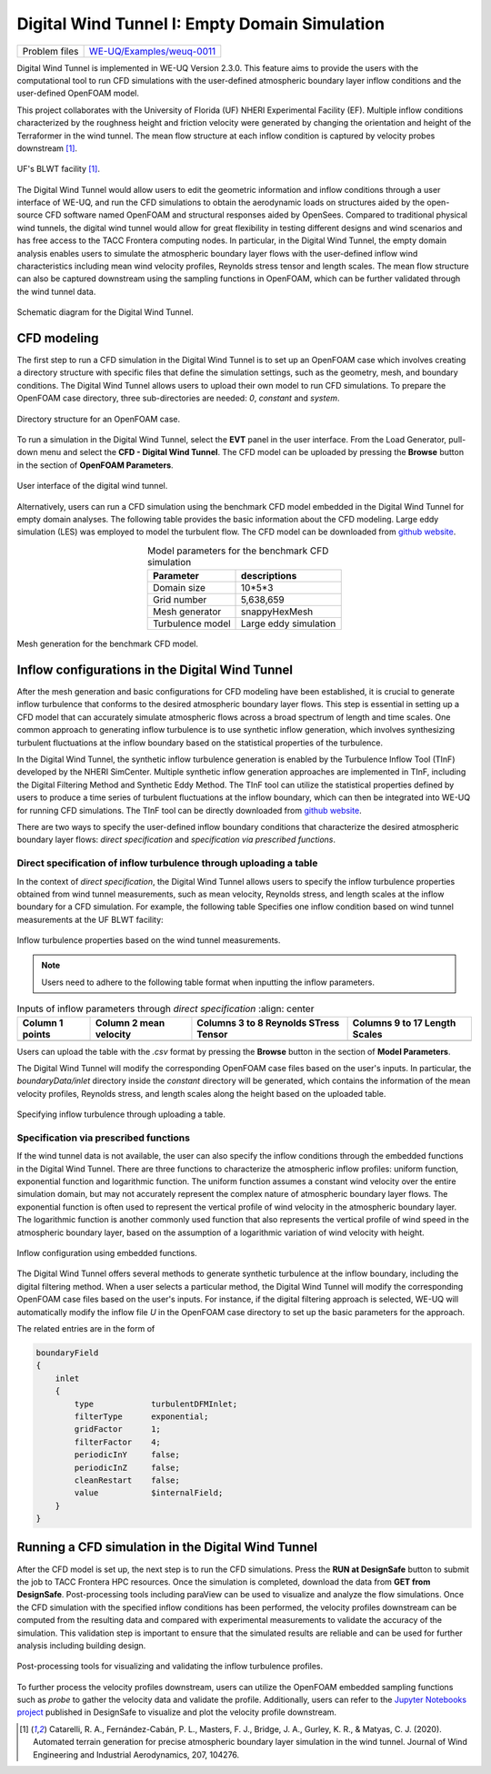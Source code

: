 .. _weuq-0011:

Digital Wind Tunnel I: Empty Domain Simulation 
===================

+----------------+-----------------------------------------------------------------------------------------------------------+
| Problem files  | `WE-UQ/Examples/weuq-0011 <https://github.com/NHERI-SimCenter/WE-UQ/tree/master/Examples//weuq-0011//>`_  |
+----------------+-----------------------------------------------------------------------------------------------------------+


Digital Wind Tunnel is implemented in WE-UQ Version 2.3.0. This feature aims to provide the users with the computational tool to run CFD simulations with the user-defined atmospheric boundary layer inflow conditions and the user-defined OpenFOAM model.

This project collaborates with the University of Florida (UF) NHERI Experimental Facility (EF). Multiple inflow conditions characterized by the roughness height and friction velocity were generated by changing the orientation and height of the Terraformer in the wind tunnel. The mean flow structure at each inflow condition is captured by velocity probes downstream [#Catarelli2020]_. 

.. figure:: figures/UFWindTunnel.png
   :align: center
   :alt: Schematic diagram of a wind tunnel configuration, showing the components aligned in the direction of airflow. From left to right, labels indicate a fan bank, screens, and a honeycomb structure at the inlet, followed by a terraformer section, a development section, and finally the test section featuring a circular object. The diagram includes dimensions with a total tunnel length of 29,500 mm, test section width of 6,000 mm, and height of 3,000 mm. The flow direction is indicated as positive x, aligning with the axis and reference origin labeled on the diagram.
   :width: 600
   :figclass: align-center

   UF's BLWT facility [#Catarelli2020]_.

The Digital Wind Tunnel would allow users to edit the geometric information and inflow conditions through a user interface of WE-UQ, and run the CFD simulations to obtain the aerodynamic loads on structures aided by the open-source CFD software named OpenFOAM and structural responses aided by OpenSees. Compared to traditional physical wind tunnels, the digital wind tunnel would allow for great flexibility in testing different designs and wind scenarios and has free access to the TACC Frontera computing nodes. In particular, in the Digital Wind Tunnel, the empty domain analysis enables users to simulate the atmospheric boundary layer flows with the user-defined inflow wind characteristics including mean wind velocity profiles, Reynolds stress tensor and length scales. The mean flow structure can also be captured downstream using the sampling functions in OpenFOAM, which can be further validated through the wind tunnel data.

.. figure:: figures/DWTsketch.png
   :align: center
   :alt: Illustration showing a zoomed-in section of a material with a complex internal structure. The top part of the image displays an enlarged schematic view of the material's weave pattern within a highlighted yellow outline, suggesting a detailed analysis or focus on the fine structure. Below, the material appears as a three-dimensional rectangular block with a chaotic mix of red and brown elements within, representing the microscopic composition or perhaps the flow of particles or fibers within the material. A curved arrow connecting the two parts indicates a relationship between the macro view and the micro view of the material's internal makeup.
   :width: 600
   :figclass: align-center

   Schematic diagram for the Digital Wind Tunnel.


CFD modeling
^^^^^^^^^^^^
The first step to run a CFD simulation in the Digital Wind Tunnel is to set up an OpenFOAM case which involves creating a directory structure with specific files that define the simulation settings, such as the geometry, mesh, and boundary conditions. The Digital Wind Tunnel allows users to upload their own model to run CFD simulations. To prepare the OpenFOAM case directory, three sub-directories are needed: *0*, *constant* and *system*. 

.. figure:: figures/openfoam_structure.png
   :align: center
   :alt: The image displays a diagram showing the structure of a case directory for computational fluid dynamics (CFD) simulation. At the top, a folder labeled "Case directory" branches into three main folders: "system," "constant," and "0" for initial/boundary conditions. The "system" folder is detailed with files such as "blockMeshDict," "controlDict," "fvSolution," and "fvSchemes." The "constant" folder includes "transportProperties" and "turbulenceProperties," while the "0" folder contains a file named "polyMesh." The folders and files are represented by icons that resemble blue file folders and document symbols, and the diagram's layout suggests the hierarchical organization of these elements within the case directory.
   :width: 400
   :figclass: align-center

   Directory structure for an OpenFOAM case.

To run a simulation in the Digital Wind Tunnel, select the **EVT** panel in the user interface. From the Load Generator, pull-down menu and select the **CFD - Digital Wind Tunnel**. The CFD model can be uploaded by pressing the **Browse** button in the section of **OpenFOAM Parameters**.

.. figure:: figures/User-interface.png
   :align: center
   :alt: Screenshot of the "WE-UQ: Wind Engineering with Uncertainty Quantification" software interface. It shows a section with parameters for a computational fluid dynamics simulation inside a digital wind tunnel, including fields for inlet and outlet length, and options for force calculation. To the right, there's a 3D graphical representation of a wind tunnel with the label "Inlet" indicating the air entry section. At the bottom of the interface, there are buttons to run the simulation or to get it from DesignSafe, and an option to exit the program.
   :width: 500
   :figclass: align-center

   User interface of the digital wind tunnel.

Alternatively, users can run a CFD simulation using the benchmark CFD model embedded in the Digital Wind Tunnel for empty domain analyses. The following table provides the basic information about the CFD modeling. Large eddy simulation (LES) was employed to model the turbulent flow. The CFD model can be downloaded from `github website <https://github.com/NHERI-SimCenter/WE-UQ/tree/master/Resources/DigitalWindTunnel/>`_.


.. _table_benchmark:

.. table:: Model parameters for the benchmark CFD simulation
    :align: center
    
    +------------------+---------------------------------------------------------------+
    |Parameter         |descriptions                                                   |
    +==================+===============================================================+
    |Domain size       |10*5*3                                                         |
    +------------------+---------------------------------------------------------------+
    |Grid number       |5,638,659                                                      |
    +------------------+---------------------------------------------------------------+
    |Mesh generator    |snappyHexMesh                                                  |
    +------------------+---------------------------------------------------------------+
    |Turbulence model  |Large eddy simulation                                          |
    +------------------+---------------------------------------------------------------+

.. figure:: figures/Mesh.png
   :align: center
   :alt: A 3D digital grid model of a rectangular object. The grid appears denser in the center, creating a shaded effect that gives the impression of depth, with blue towards the center and fading to lighter tones toward the edges. This image likely represents a simplified visualization or wireframe of a 3D object, often used in computer graphics and modeling to depict the form and structure before adding textures or details.
   :width: 400
   :figclass: align-center

   Mesh generation for the benchmark CFD model.


Inflow configurations in the Digital Wind Tunnel
^^^^^^^^^^^^^^^^^^^^^^^^^^^^^^^^^^^^^^^^^^^^^^^^

After the mesh generation and basic configurations for CFD modeling have been established, it is crucial to generate inflow turbulence that conforms to the desired atmospheric boundary layer flows. This step is essential in setting up a CFD model that can accurately simulate atmospheric flows across a broad spectrum of length and time scales. One common approach to generating inflow turbulence is to use synthetic inflow generation, which involves synthesizing turbulent fluctuations at the inflow boundary based on the statistical properties of the turbulence. 

In the Digital Wind Tunnel, the synthetic inflow turbulence generation is enabled by the Turbulence Inflow Tool (TInF) developed by the NHERI SimCenter. Multiple synthetic inflow generation approaches are implemented in TInF, including the Digital Filtering Method and Synthetic Eddy Method. The TInF tool can utilize the statistical properties defined by users to produce a time series of turbulent fluctuations at the inflow boundary, which can then be integrated into WE-UQ for running CFD simulations. The TInF tool can be directly downloaded from `github website <https://github.com/NHERI-SimCenter/SimCenterDocumentation/>`_.

There are two ways to specify the user-defined inflow boundary conditions that characterize the desired atmospheric boundary layer flows: *direct specification* and *specification via prescribed functions*.


Direct specification of inflow turbulence through uploading a table
~~~~~~~~~~~~~~~~~~~~~~~~~~~~~~~~~~~~~~~~~~~~~~~~~~~~~~~~~~~~~~~~~~~

In the context of *direct specification*, the Digital Wind Tunnel allows users to specify the inflow turbulence properties obtained from wind tunnel measurements, such as mean velocity, Reynolds stress, and length scales at the inflow boundary for a CFD simulation. For example, the following table Specifies one inflow condition based on wind tunnel measurements at the UF BLWT facility:

.. figure:: figures/table.png
   :align: center
   :alt: A screenshot of a spreadsheet containing a large table with multiple columns of numeric data values. The column headers include terms like 'mean(U)', 'rms(u')', 'rms(v)', 'rms(w)', 'xl(m)', 'yl(m)', and several others. Each row corresponds to different data points labeled by numbers in the 'Points (mm)' column ranging from 5 to 285. The data appears to represent various measurements and calculations possibly related to a physics or engineering experiment.
   :width: 1000
   :figclass: align-center

   Inflow turbulence properties based on the wind tunnel measurements.

.. note::

   Users need to adhere to the following table format when inputting the inflow parameters.

.. _table_directinput:

.. table:: Inputs of inflow parameters through *direct specification*
	   :align: center

    +-----------------+------------------------+---------------------------------------+-------------------------------+
    | Column 1 points | Column 2 mean velocity | Columns 3 to 8 Reynolds STress Tensor | Columns 9 to 17 Length Scales |
    +=================+========================+=======================================+===============================+
    |                 |                        |                                       |                               |
    +-----------------+------------------------+---------------------------------------+-------------------------------+
    

Users can upload the table with the *.csv* format by pressing the **Browse** button in the section of **Model Parameters**.

The Digital Wind Tunnel will modify the corresponding OpenFOAM case files based on the user's inputs. In particular, the *boundaryData/inlet* directory inside the *constant* directory will be generated, which contains the information of the mean velocity profiles, Reynolds stress, and length
scales along the height based on the uploaded table.

.. figure:: figures/Direct_table.png
   :align: center
   :alt: Screenshot of a user interface for a software application, displaying "Model parameters" with an option for "User-defined inflow boundary data". A table is shown with columns for Points (mm), meanU (m/s), '<u'u'> (m2/s2), '<u'v'> (m2/s2), and '<u'w'> (m2/s2). Five rows of data are visible with Point values ranging from 5 to 45 mm and corresponding meanU values from approximately 6.1 to 7.9 m/s. The '<u'v'> column has a constant value of -0.5476, while the '<u'w'> and the last column contain only zeros. Additionally, there's a button labeled "browse" near the top right to select a .csv data file.
   :width: 800
   :figclass: align-center
   
   Specifying inflow turbulence through uploading a table.


Specification via prescribed functions
~~~~~~~~~~~~~~~~~~~~~~~~~~~~~~~~~~~~~~

If the wind tunnel data is not available, the user can also specify the inflow conditions through the embedded functions in the Digital Wind Tunnel. There are three functions to characterize the atmospheric inflow profiles: uniform function, exponential function and logarithmic function. The uniform function assumes a constant wind velocity over the entire simulation domain, but may not accurately represent the complex nature of atmospheric boundary layer flows. The exponential function is often used to represent the vertical profile of wind velocity in the atmospheric boundary layer. The logarithmic function is another commonly used function that also represents the vertical profile of wind speed in the atmospheric boundary layer, based on the assumption of a logarithmic variation of wind velocity with height.

.. figure:: figures/TInF_function.png
   :align: center
   :alt: Screenshot of a user interface displaying 'Inflow turbulence parameters' for a simulation or analysis. It contains adjustable settings for 'Profile type' set to 'logarithmic model', 'Friction model parameters' with inputs for 'Friction velocity (u*)' and 'Roughness height (z0)', both set to '0'. Below, there is an option to 'load R and L from file' or 'enter R and L manually', with radio buttons to select either. The 'Reynolds stress (symmetric tensor)' section lists a 3x3 matrix of numerical input fields with diagonal values set to '1.00' and off-diagonal values set to '0.00'. Additional fields for 'reference angle (deg)', 'reference distance', and 'alpha (vector)' with numerical inputs at '0.0' and '1.00' or '0.000' respectively. The 'Length scales (tensor)' section mirrors the structure of the Reynolds stress with similar values, along with another 'reference angle (deg)' field at the bottom set to '0.0'. All input fields have adjustment arrows, suggesting they are interactive elements allowing the user to customize the parameters for their specific requirements.
   :width: 500
   :figclass: align-center

   Inflow configuration using embedded functions.

The Digital Wind Tunnel offers several methods to generate synthetic turbulence at the inflow boundary, including the digital filtering method. When a user selects a particular method, the Digital Wind Tunnel will modify the corresponding OpenFOAM case files based on the user's inputs. For instance, if the digital filtering approach is selected, WE-UQ will automatically modify the inflow file *U* in the OpenFOAM case directory to set up the basic parameters for the approach.

The related entries are in the form of

.. code-block:: none

        boundaryField
        {
            inlet
            {
                type            turbulentDFMInlet;
                filterType      exponential;
                gridFactor      1;
                filterFactor    4;
                periodicInY     false;
                periodicInZ     false;
                cleanRestart    false;
                value           $internalField;
            }
        }


Running a CFD simulation in the Digital Wind Tunnel
^^^^^^^^^^^^^^^^^^^^^^^^^^^^^^^^^^^^^^^^^^^^^^^^^^^
After the CFD model is set up, the next step is to run the CFD simulations. Press the **RUN at DesignSafe** button to submit the job to TACC Frontera HPC resources. Once the simulation is completed, download the data from **GET from DesignSafe**. Post-processing tools including paraView can be used to visualize and analyze the flow simulations. Once the CFD simulation with the specified inflow conditions has been performed, the velocity profiles downstream can be computed from the resulting data and compared with experimental measurements to validate the accuracy of the simulation. This validation step is important to ensure that the simulated results are reliable and can be used for further analysis including building design.

.. figure:: figures/Post-processing.png
   :align: center
   :alt: Image showing error in description
   :width: 500
   :figclass: align-center

   Post-processing tools for visualizing and validating the inflow turbulence profiles.

To further process the velocity profiles downstream, users can utilize the OpenFOAM embedded sampling functions such as *probe* to gather the velocity data and validate the profile. Additionally, users can refer to the `Jupyter Notebooks project <https://www.designsafe-ci.org/data/browser/public/designsafe.storage.published/PRJ-3918/>`_ published in DesignSafe to visualize and plot the velocity profile downstream.

.. [#Catarelli2020] Catarelli, R. A., Fernández-Cabán, P. L., Masters, F. J., Bridge, J. A., Gurley, K. R., & Matyas, C. J. (2020). Automated terrain generation for precise atmospheric boundary layer simulation in the wind tunnel. Journal of Wind Engineering and Industrial Aerodynamics, 207, 104276.
